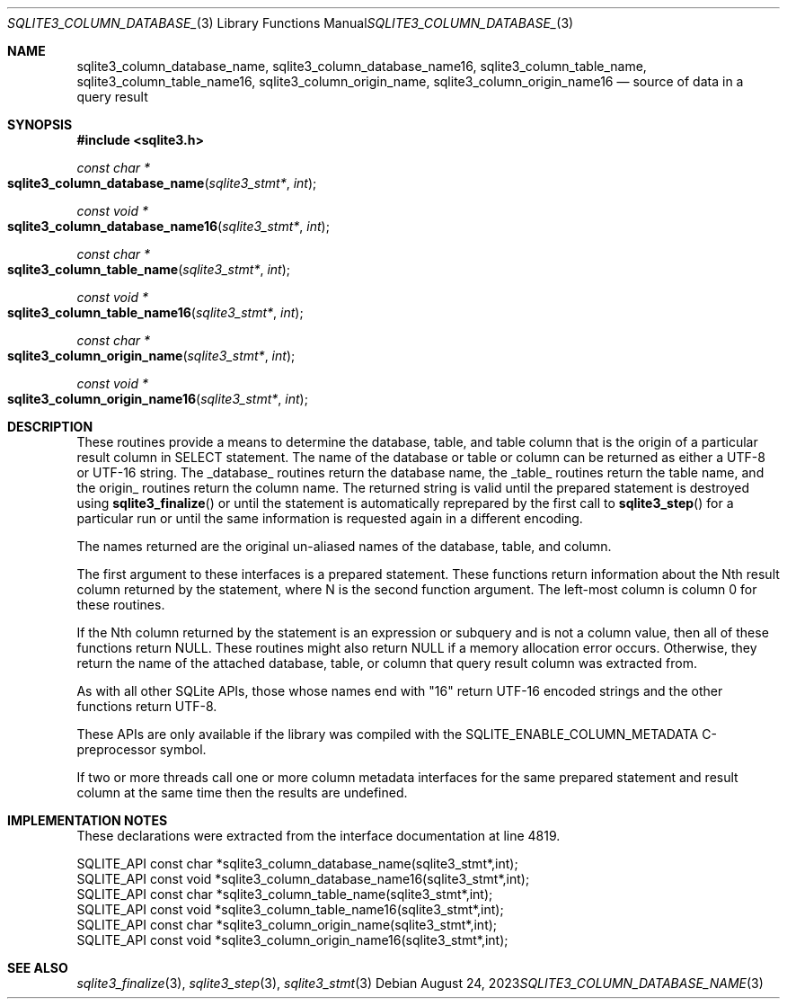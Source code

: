 .Dd August 24, 2023
.Dt SQLITE3_COLUMN_DATABASE_NAME 3
.Os
.Sh NAME
.Nm sqlite3_column_database_name ,
.Nm sqlite3_column_database_name16 ,
.Nm sqlite3_column_table_name ,
.Nm sqlite3_column_table_name16 ,
.Nm sqlite3_column_origin_name ,
.Nm sqlite3_column_origin_name16
.Nd source of data in a query result
.Sh SYNOPSIS
.In sqlite3.h
.Ft const char *
.Fo sqlite3_column_database_name
.Fa "sqlite3_stmt*"
.Fa "int"
.Fc
.Ft const void *
.Fo sqlite3_column_database_name16
.Fa "sqlite3_stmt*"
.Fa "int"
.Fc
.Ft const char *
.Fo sqlite3_column_table_name
.Fa "sqlite3_stmt*"
.Fa "int"
.Fc
.Ft const void *
.Fo sqlite3_column_table_name16
.Fa "sqlite3_stmt*"
.Fa "int"
.Fc
.Ft const char *
.Fo sqlite3_column_origin_name
.Fa "sqlite3_stmt*"
.Fa "int"
.Fc
.Ft const void *
.Fo sqlite3_column_origin_name16
.Fa "sqlite3_stmt*"
.Fa "int"
.Fc
.Sh DESCRIPTION
These routines provide a means to determine the database, table, and
table column that is the origin of a particular result column in SELECT
statement.
The name of the database or table or column can be returned as either
a UTF-8 or UTF-16 string.
The _database_ routines return the database name, the _table_ routines
return the table name, and the origin_ routines return the column name.
The returned string is valid until the prepared statement
is destroyed using
.Fn sqlite3_finalize
or until the statement is automatically reprepared by the first call
to
.Fn sqlite3_step
for a particular run or until the same information is requested again
in a different encoding.
.Pp
The names returned are the original un-aliased names of the database,
table, and column.
.Pp
The first argument to these interfaces is a prepared statement.
These functions return information about the Nth result column returned
by the statement, where N is the second function argument.
The left-most column is column 0 for these routines.
.Pp
If the Nth column returned by the statement is an expression or subquery
and is not a column value, then all of these functions return NULL.
These routines might also return NULL if a memory allocation error
occurs.
Otherwise, they return the name of the attached database, table, or
column that query result column was extracted from.
.Pp
As with all other SQLite APIs, those whose names end with "16" return
UTF-16 encoded strings and the other functions return UTF-8.
.Pp
These APIs are only available if the library was compiled with the
SQLITE_ENABLE_COLUMN_METADATA C-preprocessor
symbol.
.Pp
If two or more threads call one or more column metadata interfaces
for the same prepared statement and result column
at the same time then the results are undefined.
.Sh IMPLEMENTATION NOTES
These declarations were extracted from the
interface documentation at line 4819.
.Bd -literal
SQLITE_API const char *sqlite3_column_database_name(sqlite3_stmt*,int);
SQLITE_API const void *sqlite3_column_database_name16(sqlite3_stmt*,int);
SQLITE_API const char *sqlite3_column_table_name(sqlite3_stmt*,int);
SQLITE_API const void *sqlite3_column_table_name16(sqlite3_stmt*,int);
SQLITE_API const char *sqlite3_column_origin_name(sqlite3_stmt*,int);
SQLITE_API const void *sqlite3_column_origin_name16(sqlite3_stmt*,int);
.Ed
.Sh SEE ALSO
.Xr sqlite3_finalize 3 ,
.Xr sqlite3_step 3 ,
.Xr sqlite3_stmt 3
